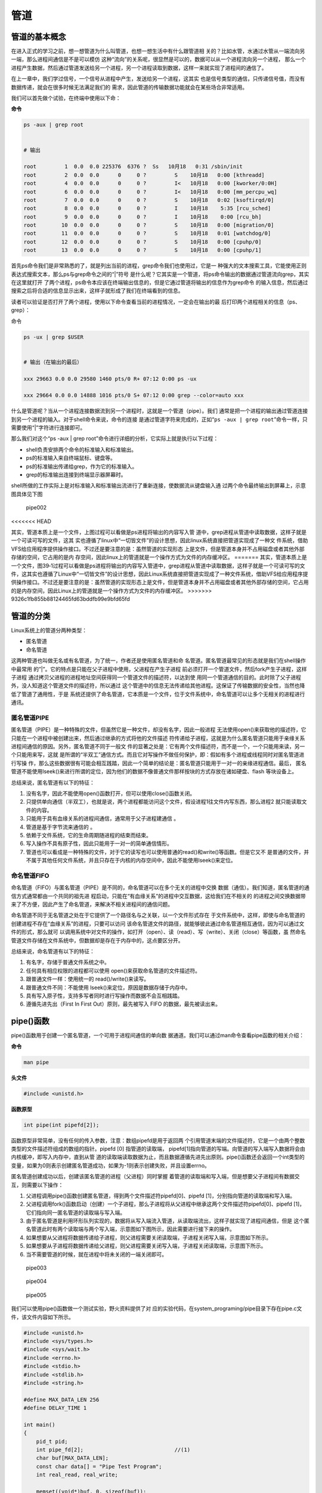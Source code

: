 .. vim: syntax=rst

管道
====

管道的基本概念
--------------

在进入正式的学习之前，想一想管道为什么叫管道，也想一想生活中有什么跟管道相
关的？比如水管，水通过水管从一端流向另一端，那么进程间通信是不是可以模仿
这种“流向”的关系呢，很显然是可以的，数据可以从一个进程流向另一个进程，
那么一个进程产生数据，然后通过管道发送给另一个进程，另一个进程读取到数据，这样一来就实现了进程间的通信了。

在上一章中，我们学过信号，一个信号从进程中产生，发送给另一个进程，这其实
也是信号类型的通信，只传递信号值，而没有数据传递，就会在很多时候无法满足我们的
需求，因此管道的传输数据功能就会在某些场合非常适用。

我们可以首先做个试验，在终端中使用以下命：

**命令**

.. code:: bash

    ps -aux | grep root


    # 输出

    root         1  0.0  0.0 225376  6376 ?  Ss   10月18   0:31 /sbin/init
    root         2  0.0  0.0      0     0 ?         S    10月18   0:00 [kthreadd]
    root         4  0.0  0.0      0     0 ?         I<   10月18   0:00 [kworker/0:0H]
    root         6  0.0  0.0      0     0 ?         I<   10月18   0:00 [mm_percpu_wq]
    root         7  0.0  0.0      0     0 ?         S    10月18   0:02 [ksoftirqd/0]
    root         8  0.0  0.0      0     0 ?         I    10月18    5:35 [rcu_sched]
    root         9  0.0  0.0      0     0 ?         I    10月18    0:00 [rcu_bh]
    root        10  0.0  0.0      0     0 ?         S    10月18   0:00 [migration/0]
    root        11  0.0  0.0      0     0 ?         S    10月18   0:01 [watchdog/0]
    root        12  0.0  0.0      0     0 ?         S    10月18   0:00 [cpuhp/0]
    root        13  0.0  0.0      0     0 ?         S    10月18   0:00 [cpuhp/1]

首先ps命令我们是非常熟悉的了，就是列出当前的进程，grep命令我们也使用过，它是一
种强大的文本搜索工具，它能使用正则表达式搜索文本，那么ps与grep命令之间的“\|”符号
是什么呢？它其实是一个管道，将ps命令输出的数据通过管道流向grep，其实在这里就打开
了两个进程，ps命令本应该在终端输出信息的，但是它通过管道将输出的信息作为grep命令
的输入信息，然后通过搜索之后将合适的信息显示出来，这样子就形成了我们在终端看到的信息。

读者可以验证是否打开了两个进程，使用以下命令查看当前的进程情况，一定会在输出的最
后打印两个进程相关的信息（ps、grep）：

命令

.. code:: bash

    ps -ux | grep $USER


    # 输出（在输出的最后）

    xxx 29663 0.0 0.0 29580 1460 pts/0 R+ 07:12 0:00 ps -ux

    xxx 29664 0.0 0.0 14888 1016 pts/0 S+ 07:12 0:00 grep --color=auto xxx

什么是管道呢？当从一个进程连接数据流到另一个进程时，这就是一个管道（pipe）。我们
通常是把一个进程的输出通过管道连接到另一个进程的输入。对于shell命令来说，命令的连接
是通过管道字符来完成的，正如“\ ``ps -aux | grep root``\ ”命令一样，只需要使用“\|”字符进行连接即可。

那么我们对这个“ps -aux \| grep
root”命令进行详细的分析，它实际上就是执行以下过程：

-  shell负责安排两个命令的标准输入和标准输出。
-  ps的标准输入来自终端鼠标、键盘等。
-  ps的标准输出传递给grep，作为它的标准输入。
-  grep的标准输出连接到终端显示器屏幕时。

shell所做的工作实际上是对标准输入和标准输出流进行了重新连接，使数据流从键盘输入通
过两个命令最终输出到屏幕上，示意图具体见下图

.. figure:: media/pipe002.png
   :alt: pipe002

   pipe002

<<<<<<< HEAD

其实，管道本质上是一个文件，上图过程可以看做是ps进程将输出的内容写入管
道中，grep进程从管道中读取数据，这样子就是一个可读可写的文件，这其
实也遵循了linux中“一切皆文件”的设计思想，因此linux系统直接把管道实现成了一种文
件系统，借助VFS给应用程序提供操作接口。不过还是要注意的是：虽然管道的实现形态
上是文件，但是管道本身并不占用磁盘或者其他外部存储的空间，它占用的是内
存空间，因此linux上的管道就是一个操作方式为文件的内存缓冲区。
=======
其实，管道本质上是一个文件，图39‑1过程可以看做是ps进程将输出的内容写入管道中，grep进程从管道中读取数据，这样子就是一个可读可写的文件，这其实也遵循了Linux中“一切皆文件”的设计思想，因此Linux系统直接把管道实现成了一种文件系统，借助VFS给应用程序提供操作接口。不过还是要注意的是：虽然管道的实现形态上是文件，但是管道本身并不占用磁盘或者其他外部存储的空间，它占用的是内存空间，因此Linux上的管道就是一个操作方式为文件的内存缓冲区。
>>>>>>> 9326c1fb855b88124465fd63bddfb99e9bfd65fd

管道的分类
----------

Linux系统上的管道分两种类型：

-  匿名管道
-  命名管道

这两种管道也叫做无名或有名管道，为了统一，作者还是使用匿名管道和命
名管道。匿名管道最常见的形态就是我们在shell操作中最常用
的”\|”。它的特点是只能在父子进程中使用，父进程在产生子进程
前必须打开一个管道文件，然后fork产生子进程，这样子进程
通过拷贝父进程的进程地址空间获得同一个管道文件的描述符，以达到使
用同一个管道通信的目的。此时除了父子进程外，没人知道这个管道文件的描述符，所以通过
这个管道中的信息无法传递给其他进程。这保证了传输数据的安全性，当然也降低了管道了通用性，于是
系统还提供了命名管道，它本质是一个文件，位于文件系统中，命名管道可以让多个无相关的进程进行通讯。

匿名管道PIPE
~~~~~~~~~~~~

匿名管道（PIPE）是一种特殊的文件，但虽然它是一种文件，却没有名字，因此一般进程
无法使用open()来获取他的描述符，它只能在一个进程中被创建出来，然后通过继承的方式将他的文件描述
符传递给子进程，这就是为什么匿名管道只能用于亲缘关系进程间通信的原因。另外，匿名管道不同于一般文
件的显著之处是：它有两个文件描述符，而不是一个，一个只能用来读，另一个只能用来写，这就
是所谓的“半双工”通信方式。而且它对写操作不做任何保护，即：假如有多个进程或线程同时对匿名管道进行写操
作，那么这些数据很有可能会相互践踏，因此一个简单的结论是：匿名管道只能用于一对一的亲缘进程通信。最后，
匿名管道不能使用lseek()来进行所谓的定位，因为他们的数据不像普通文件那样按块的方式存放在诸如硬盘、flash
等块设备上。

总结来说，匿名管道有以下的特征：

1. 没有名字，因此不能使用open()函数打开，但可以使用close()函数关闭。
2. 只提供单向通信（半双工），也就是说，两个进程都能访问这个文件，假设进程1往文件内写东西，那么进程2
   就只能读取文件的内容。
3. 只能用于具有血缘关系的进程间通信，通常用于父子进程建通信 。
4. 管道是基于字节流来通信的 。
5. 依赖于文件系统，它的生命周期随进程的结束而结束。
6. 写入操作不具有原子性，因此只能用于一对一的简单通信情形。
7. 管道也可以看成是一种特殊的文件，对于它的读写也可以使用普通的read()和write()等函数。但是它又不
   是普通的文件，并不属于其他任何文件系统，并且只存在于内核的内存空间中，因此不能使用lseek()来定位。

命名管道FIFO
~~~~~~~~~~~~

命名管道（FIFO）与匿名管道（PIPE）是不同的，命名管道可以在多个无关的进程中交换
数据（通信）。我们知道，匿名管道的通信方式通常都由一个共同的祖先进
程启动，只能在“有血缘关系”的进程中交互数据，这给我们在不相关的
的进程之间交换数据带来了不方便，因此产生了命名管道，来解决不相关进程间的通信问题。

命名管道不同于无名管道之处在于它提供了一个路径名与之关联，以一个文件形式存在
于文件系统中，这样，即使与命名管道的创建进程不存在“血缘关系”的进程，只要可以访问
该命名管道文件的路径，就能够彼此通过命名管道相互通信，因为可以通过文件的形式，那么就可
以调用系统中对文件的操作，如打开（open）、读（read）、写（write）、关闭（close）等函数，虽
然命名管道文件存储在文件系统中，但数据却是存在于内存中的，这点要区分开。

总结来说，命名管道有以下的特征：

1. 有名字，存储于普通文件系统之中。
2. 任何具有相应权限的进程都可以使用 open()来获取命名管道的文件描述符。
3. 跟普通文件一样：使用统一的 read()/write()来读写。
4. 跟普通文件不同：不能使用 lseek()来定位，原因是数据存储于内存中。
5. 具有写入原子性，支持多写者同时进行写操作而数据不会互相践踏。
6. 遵循先进先出（First In First Out）原则，最先被写入 FIFO
   的数据，最先被读出来。

pipe()函数
----------

pipe()函数用于创建一个匿名管道，一个可用于进程间通信的单向数
据通道。我们可以通过man命令查看pipe函数的相关介绍：

**命令**

.. code:: bash

    man pipe

**头文件**

.. code:: c

    #include <unistd.h>

**函数原型**

.. code:: c

    int pipe(int pipefd[2]);

函数原型非常简单，没有任何的传入参数，注意：数组pipefd是用于返回两
个引用管道末端的文件描述符，它是一个由两个整数类型的文件描述符组成的数组的指针。pipefd
[0] 指管道的读取端，
pipefd[1]指向管道的写端。向管道的写入端写入数据将会由内核缓冲，即写入内存中，直到从管
道的读取端读取数据为止，而且数据遵循先进先出原则。pipe()函数还会返回一个int类型的
变量，如果为0则表示创建匿名管道成功，如果为-1则表示创建失败，并且设置errno。

匿名管道创建成功以后，创建该匿名管道的进程（父进程）同时掌握
着管道的读取端和写入端，但是想要父子进程间有数据交互，则需要以下操作：

1. 父进程调用pipe()函数创建匿名管道，得到两个文件描述符pipefd[0]、pipefd
   [1]，分别指向管道的读取端和写入端。
2. 父进程调用fork()函数启动（创建）一个子进程，那么子进程将从父进程中继承这两个文件描述符pipefd[0]、pipefd
   [1]，它们指向同一匿名管道的读取端与写入端。
3. 由于匿名管道是利用环形队列实现的，数据将从写入端流入管道，从读取端流出，这样子就实现了进程间通信，但是
   这个匿名管道此时有两个读取端与两个写入端，示意图如下图所示，因此需要进行接下来的操作。
4. 如果想要从父进程将数据传递给子进程，则父进程需要关闭读取端，子进程关闭写入端，示意图如下所示。
5. 如果想要从子进程将数据传递给父进程，则父进程需要关闭写入端，子进程关闭读取端，示意图下所示。
6. 当不需要管道的时候，就在进程中将未关闭的一端关闭即可。

.. figure:: media/pipe003.png
   :alt: pipe003

   pipe003


.. figure:: media/pipe004.png
   :alt: pipe004

   pipe004



.. figure:: media/pipe005.png
   :alt: pipe005

   pipe005


我们可以使用pipe()函数做一个测试实验，野火资料提供了对
应的实验代码，在system_programing/pipe目录下存在pipe.c文件，该文件内容如下所示。



.. code:: c

    #include <unistd.h>
    #include <sys/types.h>
    #include <sys/wait.h>
    #include <errno.h>
    #include <stdio.h>
    #include <stdlib.h>
    #include <string.h>

    #define MAX_DATA_LEN 256
    #define DELAY_TIME 1

    int main()
    {
        pid_t pid;
        int pipe_fd[2];                             //(1)
        char buf[MAX_DATA_LEN];
        const char data[] = "Pipe Test Program";
        int real_read, real_write;

        memset((void*)buf, 0, sizeof(buf));

        /* 创建管道 */
        if (pipe(pipe_fd) < 0)                  //(2)
        {
            printf("pipe create error\n");
            exit(1);
        }

        /* 创建一子进程 */
        if ((pid = fork()) == 0)                //(3)
        {
            /* 子进程关闭写描述符，并通过使子进程暂停 3s 等待父进程已关闭相应的读描述符 */
            close(pipe_fd[1]);
            sleep(DELAY_TIME * 3);

            /* 子进程读取管道内容 */            //(4)
            if ((real_read = read(pipe_fd[0], buf, MAX_DATA_LEN)) > 0)
            {
                printf("%d bytes read from the pipe is '%s'\n", real_read, buf);
            }

            /* 关闭子进程读描述符 */
            close(pipe_fd[0]);                  //(5)

            exit(0);
        }
        
        else if (pid > 0)                      
        {
            /* 父进程关闭读描述符，并通过使父进程暂停 1s 等待子进程已关闭相应的写描述符 */
            close(pipe_fd[0]);                  //(6)

            sleep(DELAY_TIME);

            if((real_write = write(pipe_fd[1], data, strlen(data))) != -1)  //(7)
            {
                printf("Parent write %d bytes : '%s'\n", real_write, data);
            }
            
            /*关闭父进程写描述符*/
            close(pipe_fd[1]);                  //(8)

            /*收集子进程退出信息*/
            waitpid(pid, NULL, 0);              //(9)

            exit(0);
        }
    }

以上代码说明如下
**(1)**\ ：定义一个数组pipe\_fd，在创建匿名管道后通过数组返回管道的文件描述符。


**(2)**\ ：调用pipe()创建一个匿名管道，创建成功则得到两个文件描述符pipe\_fd[0]、pipe\_fd[1]，否则返回-1。


**(3)**\ ：调用fork()创建一个子进程，如果返回值是0则表示此时运行的是子进程，那么在子进程中调用close()函数关闭写描述符，并使子进程睡眠
3s 等待父进程已关闭相应的读描述符。


**(4)**\ ：子进程调用read()函数读取管道内容，如果管道没有数据则子进程将被阻塞，读取到数据就将数据打印出来。

**(5)**\ ：调用close()函数关闭子进程读描述符。


**(6)**\ ：如果fork()函数的返回值大于0，则表示此时运行的是父进程，那么在父进程中先调用close()关闭管道的读描述符，并且等待1s，因为此时可能子进程先于父进程运行，暂且等待一会。

**(7)**\ ：父进程调用write()函数将数据写入管道。

**(8)**\ ：关闭父进程写描述符。

**(9)**\ ：调用waitpid()函数收集子进程退出信息并退出进程。

我们使用make命令编译，然后运行“targets”程序，其运行结果如下所示：

.. figure:: media/pipe006.png
   :alt: pipe006

   pipe006


我们再深入学习一下pipe管道的一些知识吧，比如：当没有数据可读
时，调用read()函数读取数据时通常会阻塞，即它将暂停进程来等
待直到有数据到达为止。但如果管道的另一端已被关闭，也就是说，已经没有
进程打开这个管道并向它写数据了，这时调用read()函数如果会阻塞
的话，就没有意义，因为这个进程永远不会等待到数据，这也是匿
名管道的一个特性，它只能在创建时返回对应的文件描述符，而无法在关闭
文件描述符后后再通过open()这类函数打开，因此对一个已关闭写数据的管道做read()调用将
返回0而不是阻塞。这就使读进程能够像检测文件结束一样，对管道进行检测并作出相应的动作。注意，这
与read()函数读取一个无效的文件描述符不同，read()函数会把无效的文件描述符看作一个错误并返回-1。

fifo()函数
----------

至此，我们还只能在有“血缘关系”的程序之间传递数据，即这些程序
是由一个共同的祖先进程启动的。但如果我们想在不相关的进程之间交换数据，这还不是
很方便，我们可以用FIFO文件来完成这项工作，或者称之为命名管道。命名管道是一种特殊类型
的文件，它在文件系统中以文件名的形式存在，但它的的数据却是存储在内存中的。我们可以在
终端（命令行）上创建命名管道，也可以在程序中创建它。

比如使用mkfifo命令去创建一个命名管道，此时会创建一个命名管道文件test（Linux一切皆文件）：

.. code:: bash

    mkfifo test

关于mkfifo命令，我们可以使用man命令查看一下它的描述：

.. code:: bash

    man mkfifo

    # 输出
    名称
           mkfifo - 创建 FIFO（命名管道）

    概述
           mkfifo [选项]... 名称...

    描述
           使用给定的名称创建命名管道（FIFO）。

           必选参数对长短选项同时适用。

           -m, --mode=模式
                  将文件权限位设置为给定的模式（类似 chmod），而不是类似 a=rw 这样

           -Z     将 SELinux 安全上下文设置为默认类型

           --context[=CTX]
                  类似 -Z，或者如果指定了上下文，则将 SELinux 或者 SMACK 安全上下文设置为指定类型

           --help 显示此帮助信息并退出

我们创建了一个命名管道，也可以通过file命令去看一下这个test文件的类型：

.. code:: bash

    file test

    test: fifo (named pipe)

    # 可以看出它是一个命名管道类型的文件

当然了，上面说说的都是终端的命令——mkfifo，当然还有系统调用
函数，很巧的是，这个函数也叫这个名字——mkfifo，这个函数的作用
就是创建一个命名管道，其实就类似于创建一个文件，只不过这个文件的类型是命名管道的类型。

mkfifo()会根据参数pathname建立特殊的FIFO文件，而参数mode为该文件的模
式与权限。mkfifo()创建的FIFO文件其他进程都可以进行读写操作，可以使用读
写一般文件的方式操作它，如open，read，write，close等。

一个进程对管道进行读操作时： - 若该管道是阻塞打开，且当前 FIFO
内没有数据，则对读进程而言将一直阻塞到有数据写入。 -
若该管道是非阻塞打开，则不论 FIFO
内是否有数据，读进程都会立即执行读操作。即如果
FIFO内没有数据，则读函数将立刻返回 0。

一个进程对管道进行写操作时： -
若该管道是阻塞打开，则写操作将一直阻塞到数据可以被写入。 -
若该管道是非阻塞打开而不能写入全部数据，则读操作进行部分写入或者调用失败

**函数原型**

.. code:: c

    int mkfifo(const char * pathname,mode_t mode);

**函数传入值 mode：** - O\_RDONLY：读管道。 - O\_WRONLY：写管道。 -
O\_RDWR：读写管道。 - O\_NONBLOCK：非阻塞。 -
O\_CREAT：如果该文件不存在，那么就创建一个新的文件，并用第三个参数为其设置权限。
- O\_EXCL：如果使用 O\_CREAT
时文件存在，那么可返回错误消息。这一参数可测试文件是否存在。

**函数返回值：** - 0：成功 - EACCESS：参数 filename
所指定的目录路径无可执行的权限。 - EEXIST：参数 filename
所指定的文件已存在。 - ENAMETOOLONG：参数 filename 的路径名称太长。 -
ENOENT：参数 filename 包含的目录不存在。 -
ENOSPC：文件系统的剩余空间不足。 - ENOTDIR：参数 filename
路径中的目录存在但却非真正的目录。 - EROFS：参数 filename
指定的文件存在于只读文件系统内。

下面我们来看看具体的实例：

.. code:: c

    #include <sys/wait.h>
    #include <sys/types.h>
    #include <sys/stat.h>
    #include <unistd.h>
    #include <errno.h>
    #include <fcntl.h>
    #include <stdio.h>
    #include <stdlib.h>
    #include <limits.h>
    #include <string.h>


    #define MYFIFO "myfifo"    /* 命名管道文件名*/

    #define MAX_BUFFER_SIZE PIPE_BUF /* 4096 定义在于 limits.h 中*/


    void fifo_read(void)
    {
        char buff[MAX_BUFFER_SIZE];
        int fd;
        int nread;

        printf("***************** read fifo ************************\n");
        /* 判断命名管道是否已存在，若尚未创建，则以相应的权限创建*/
        if (access(MYFIFO, F_OK) == -1)                 //(4)
        {
            if ((mkfifo(MYFIFO, 0666) < 0) && (errno != EEXIST))    //(5)
            {
                printf("Cannot create fifo file\n");
                exit(1);
            }
        }

        /* 以只读阻塞方式打开命名管道 */
        fd = open(MYFIFO, O_RDONLY);                //(6)
        if (fd == -1)
        {
            printf("Open fifo file error\n");
            exit(1);
        }

        memset(buff, 0, sizeof(buff));

        if ((nread = read(fd, buff, MAX_BUFFER_SIZE)) > 0)      // (7)
        {
            printf("Read '%s' from FIFO\n", buff);
        }

       printf("***************** close fifo ************************\n");

        close(fd);                              //(8)

        exit(0);
    }


    void fifo_write(void)
    {
        int fd;
        char buff[] = "this is a fifo test demo";
        int nwrite;

        sleep(2);   //等待子进程先运行              //(9)

        /* 以只写阻塞方式打开 FIFO 管道 */
        fd = open(MYFIFO, O_WRONLY | O_CREAT, 0644);        //(10)
        if (fd == -1)
        {
            printf("Open fifo file error\n");
            exit(1);
        }

        printf("Write '%s' to FIFO\n", buff);

        /*向管道中写入字符串*/
        nwrite = write(fd, buff, MAX_BUFFER_SIZE);          //(11)

        if(wait(NULL))  //等待子进程退出
        {
            close(fd);                          //(12)
            exit(0);
        }

    }


    int main()
    {
        pid_t result;
        /*调用 fork()函数*/
        result = fork();                //(1)

        /*通过 result 的值来判断 fork()函数的返回情况，首先进行出错处理*/
        if(result == -1)
        {
            printf("Fork error\n");
        }


        else if (result == 0) /*返回值为 0 代表子进程*/
        {
            fifo_read();            //(2)
        }

        else /*返回值大于 0 代表父进程*/
        {
            fifo_write();       //(3)
        }

        return result;
    }

下面介绍这个例子的流程，我们先从main函数开始：

**(1):** 首先使用fork函数创建一个子进程。 **(2):** 返回值为 0
代表子进程，就运行fifo\_read()函数。 **(3):** 返回值大于 0
代表父进程，就运行fifo\_write()函数。 **(4):**
在子进程中先通过access()函数判断命名管道是否已存在，若尚未创建，则以相应的权限创建
**(5):** 调用mkfifo()函数创建一个命名管道。 **(6):**
使用open()函数以只读阻塞方式打开命名管道。 **(7):**
使用read()函数读取管道的内容，由于打开的管道是阻塞的，而此时管道中没有存在
任何数据，因此子进程会阻塞在这里，等待到管道中有数据时才恢复运行，并打印从管道中读取到的数据。
**(8):** 读取完毕，使用close()函数关闭管道。 **(9):**
父进程休眠2秒，等待子进程先运行，因为是需要在子进程中创建管道的。
**(10):** 以只写阻塞方式打开 FIFO 管道。 **(11):**
向管道中写入字符串数据，当写入后管道中就存在数据了，此时处于阻塞的子进程将恢复运行，并将字符串数据打印出来。
**(12):** 等待子进程退出，并且关闭管道。

这个例子在\ ``system_programing/fifo``\ 目录下，我们直接make编译后即
可得到一个可执行文件，然后运行该文件即可。

.. code:: bash

    ➜  application cd fifo 

    ➜  fifo make

    gcc -o fifo.o -c -g -Werror -I. -Iinclude -static fifo.c -g -MD -MF .fifo.o.d
    gcc -o targets fifo.o -g -Werror -I. -Iinclude -static

    ➜  fifo ./targets 
    ***************** read fifo ************************
    Write 'this is a fifo test demo' to FIFO
    Read 'this is a fifo test demo' from FIFO
    ***************** close fifo ************************

前面的例子是两个进程之间的通信问题（例子中使用了父子进程，但即使是没有“血缘关系”的进程
也是一样的操作），也就是说，一个进程向FIFO文件写数据，而另一个进程则在FIFO文件中读
取数据。大家可以试想这样一个问题，只使用一个FIFO文件，如果有多个进程同时向同一个FIFO文
件写数据，而只有一个读FIFO进程在同一个FIFO文件中读取数据时，会发生怎么样的情况呢？大家是
不是会觉得数据相互交错混乱？如果不做任何处理，的确会这样子，但FIFO
跟 PIPE 区别的还有一个最大的不同点在于: FIFO
是具有写原子特性的，就是让写操作的原子化，怎样才能使写操作原子化呢？答案很简单，系
统规定：在一个以O\_WRONLY（即阻塞方式）打开的FIFO中，
如果写入的数据长度小于等待PIPE\_BUF，那么或者写入全部字节，或者一个字节都不写入。如
果所有的写请求都是发往一个阻塞的FIFO的，并且每个写记请求的数据长度小于等于PIPE\_BUF字节，系
统就可以确保数据决不会交错在一起。这种特性使得我们可以同时对
FIFO 进行写操作而不怕数据遭受破坏。

说了那么多，FIFO的应用场景是什么呢？一个典型应用是Linux
的日志系统。系统的日志信息被统一安排存放在/var/log目录下，这些日志文件都是一些普通的文
本文件，在Linux系统中普通的文件可以被一个或多个进程重读多次打开，每次打开都有一个独立
的位置偏移量，如果多个进程或线程同时写文件，那么除非他们之间能相互协调好，否则必然导
致混乱。可惜需要写日志的进程根本不可能“协调好”，由于写日志的进程是毫无关联的，因此常用
的互斥手段(比如什么互斥锁、信号量等)是无法起作用的，就像你无法试图通过交通法规来杜绝
有人乱闯红灯一样，因为总有人可以故意无视规则，肆意践踏规则，如何使得毫不相干的不同进
程的日志信息都能完整地输送到日志文件中而不相互破坏，是一个必须要解决的问题，一个简单高效的方案是：使用
FIFO 来接收各个不相干进程的日志信息，然后让一个进程专门将 FIFO
中的数据写到相应的日志文件当中。这样做的好处是，任何进程无需对日志信息的互斥编写出任何额外的代码，只管往
FIFO
里面写入即可。后台默默耕耘的日志系统服务例程会将这些信息一一地拿出来再写入日志文件，FIFO
的写入原子性保证了数据的完整无缺。
